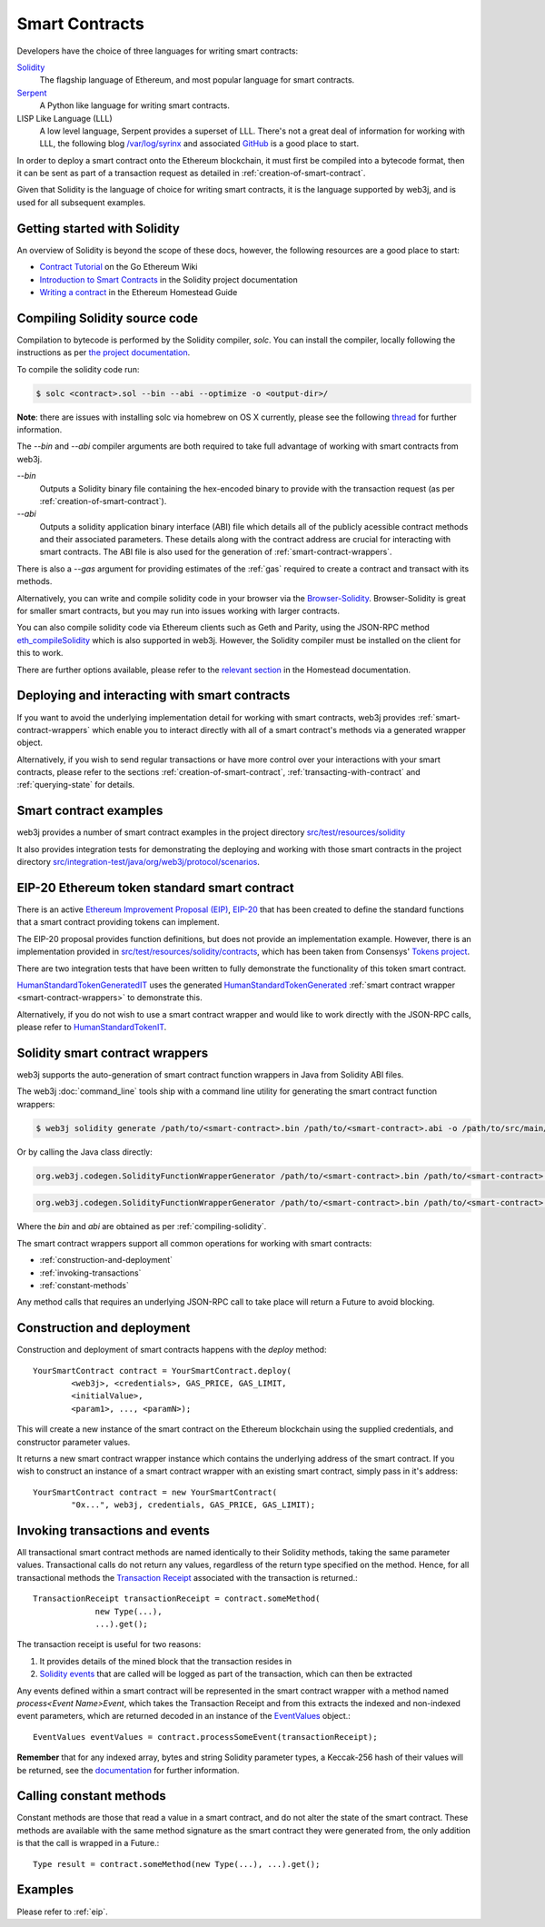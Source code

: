 Smart Contracts
===============

Developers have the choice of three languages for writing smart contracts:

`Solidity <https://solidity.readthedocs.io/>`_
  The flagship language of Ethereum, and most popular language for smart contracts.

`Serpent <https://github.com/ethereum/wiki/wiki/Serpent>`_
  A Python like language for writing smart contracts.

LISP Like Language (LLL)
  A low level language, Serpent provides a superset of LLL. There's not a great deal of information
  for working with LLL, the following blog `/var/log/syrinx <http://blog.syrinx.net/>`_ and
  associated `GitHub <https://github.com/zigguratt/lll-resurrected>`_ is a good place to start.


In order to deploy a smart contract onto the Ethereum blockchain, it must first be compiled into
a bytecode format, then it can be sent as part of a transaction request as detailed in
:ref:`creation-of-smart-contract`.

Given that Solidity is the language of choice for writing smart contracts, it is the language
supported by web3j, and is used for all subsequent examples.


Getting started with Solidity
-----------------------------

An overview of Solidity is beyond the scope of these docs, however, the following resources are a
good place to start:

- `Contract Tutorial <https://github.com/ethereum/go-ethereum/wiki/Contract-Tutorial>`_ on the Go
  Ethereum Wiki
- `Introduction to Smart Contracts <http://solidity.readthedocs.io/en/develop/introduction-to-smart-contracts.html>`_
  in the Solidity project documentation
- `Writing a contract <https://ethereum-homestead.readthedocs.io/en/latest/contracts-and-transactions/contracts.html#writing-a-contract>`_
  in the Ethereum Homestead Guide

.. _compiling-solidity:

Compiling Solidity source code
------------------------------

Compilation to bytecode is performed by the Solidity compiler, *solc*. You can install the compiler,
locally following the instructions as per
`the project documentation <https://solidity.readthedocs.io/en/latest/installing-solidity.html>`_.

To compile the solidity code run:

.. code-block:: bash

   $ solc <contract>.sol --bin --abi --optimize -o <output-dir>/

**Note**: there are issues with installing solc via homebrew on OS X currently, please see the
following `thread <https://github.com/ethereum/cpp-ethereum/issues/3173#issuecomment-255991056>`_
for further information.

The *--bin* and *--abi* compiler arguments are both required to take full advantage of working
with smart contracts from web3j.

*--bin*
  Outputs a Solidity binary file containing the hex-encoded binary to provide with the transaction
  request (as per :ref:`creation-of-smart-contract`).

*--abi*
  Outputs a solidity application binary interface (ABI) file which details all of the publicly
  acessible contract methods and their associated parameters. These details along with the
  contract address are crucial for interacting with smart contracts. The ABI file is also used for
  the generation of :ref:`smart-contract-wrappers`.

There is also a *--gas* argument for providing estimates of the :ref:`gas` required to create a
contract and transact with its methods.


Alternatively, you can write and compile solidity code in your browser via the
`Browser-Solidity <https://ethereum.github.io/browser-solidity/>`_. Browser-Solidity is great for
smaller smart contracts, but you may run into issues working with larger contracts.

You can also compile solidity code via Ethereum clients such as Geth and Parity, using the JSON-RPC
method `eth_compileSolidity <https://github.com/ethereum/wiki/wiki/JSON-RPC#eth_compilesolidity>`_
which is also supported in web3j. However, the Solidity compiler must be installed on the client
for this to work.

There are further options available, please refer to the
`relevant section <https://ethereum-homestead.readthedocs.io/en/latest/contracts-and-transactions/contracts.html#compiling-a-contract>`_
in the Homestead documentation.


Deploying and interacting with smart contracts
----------------------------------------------

If you want to avoid the underlying implementation detail for working with smart contracts, web3j
provides :ref:`smart-contract-wrappers` which enable you to interact directly with all of a smart
contract's methods via a generated wrapper object.

Alternatively, if you wish to send regular transactions or have more control over your
interactions with your smart contracts, please refer to the sections
:ref:`creation-of-smart-contract`, :ref:`transacting-with-contract` and :ref:`querying-state`
for details.


Smart contract examples
-----------------------

web3j provides a number of smart contract examples in the project directory
`src/test/resources/solidity <https://github.com/web3j/web3j/tree/master/src/test/resources/solidity>`_

It also provides integration tests for demonstrating the deploying and working with those smart
contracts in the project directory
`src/integration-test/java/org/web3j/protocol/scenarios <https://github.com/web3j/web3j/tree/master/src/integration-test/java/org/web3j/protocol/scenarios>`_.


.. _eip:

EIP-20 Ethereum token standard smart contract
---------------------------------------------

There is an active `Ethereum Improvement Proposal (EIP) <https://github.com/ethereum/EIPs>`_,
`EIP-20 <https://github.com/ethereum/EIPs/issues/20>`_ that has been created to define the standard
functions that a smart contract providing tokens can implement.

The EIP-20 proposal provides function definitions, but does not provide an implementation example.
However, there is an implementation provided in
`src/test/resources/solidity/contracts <https://github.com/web3j/web3j/tree/master/src/test/resources/solidity/contracts>`_,
which has been taken from Consensys'
`Tokens project <https://github.com/ConsenSys/Tokens>`_.

There are two integration tests that have been written to fully demonstrate the functionality of
this token smart contract.

`HumanStandardTokenGeneratedIT <https://github.com/web3j/web3j/tree/master/src/integration-test/java/org/web3j/protocol/scenarios/HumanStandardTokenGeneratedIT.java>`_
uses the generated
`HumanStandardTokenGenerated <https://github.com/web3j/web3j/tree/master/src/integration-test/java/org/web3j/generated/HumanStandardTokenGenerated.java>`_
:ref:`smart contract wrapper <smart-contract-wrappers>` to demonstrate this.

Alternatively, if you do not wish to use a smart contract wrapper and would like to work directly
with the JSON-RPC calls, please refer to
`HumanStandardTokenIT <https://github.com/web3j/web3j/tree/master/src/integration-test/java/org/web3j/protocol/scenarios/HumanStandardTokenIT.java>`_.


.. _smart-contract-wrappers:

Solidity smart contract wrappers
--------------------------------

web3j supports the auto-generation of smart contract function wrappers in Java from Solidity ABI
files.

The web3j :doc:`command_line` tools ship with a command line utility for generating the smart contract function wrappers:

.. code-block:: bash

   $ web3j solidity generate /path/to/<smart-contract>.bin /path/to/<smart-contract>.abi -o /path/to/src/main/java -p com.your.organisation.name

Or by calling the Java class directly:

.. code-block:: bash

   org.web3j.codegen.SolidityFunctionWrapperGenerator /path/to/<smart-contract>.bin /path/to/<smart-contract>.abi -o /path/to/src/main/java -p com.your.organisation.name

.. code-block:: bash

   org.web3j.codegen.SolidityFunctionWrapperGenerator /path/to/<smart-contract>.bin /path/to/<smart-contract>.abi -o /path/to/src/main/java -p com.your.organisation.name

Where the *bin* and *abi* are obtained as per :ref:`compiling-solidity`.

The smart contract wrappers support all common operations for working with smart contracts:

- :ref:`construction-and-deployment`
- :ref:`invoking-transactions`
- :ref:`constant-methods`

Any method calls that requires an underlying JSON-RPC call to take place will return a Future to
avoid blocking.


.. _construction-and-deployment:

Construction and deployment
---------------------------

Construction and deployment of smart contracts happens with the *deploy* method::

   YourSmartContract contract = YourSmartContract.deploy(
           <web3j>, <credentials>, GAS_PRICE, GAS_LIMIT,
           <initialValue>,
           <param1>, ..., <paramN>);

This will create a new instance of the smart contract on the Ethereum blockchain using the
supplied credentials, and constructor parameter values.

It returns a new smart contract wrapper instance which contains the underlying address of the
smart contract. If you wish to construct an instance of a smart contract wrapper with an existing
smart contract, simply pass in it's address::

   YourSmartContract contract = new YourSmartContract(
           "0x...", web3j, credentials, GAS_PRICE, GAS_LIMIT);


.. _invoking-transactions:

Invoking transactions and events
--------------------------------

All transactional smart contract methods are named identically to their Solidity methods, taking
the same parameter values. Transactional calls do not return any values, regardless of the return
type specified on the method. Hence, for all transactional methods the
`Transaction Receipt <https://github.com/ethereum/wiki/wiki/JSON-RPC#eth_gettransactionreceipt>`_
associated with the transaction is returned.::

   TransactionReceipt transactionReceipt = contract.someMethod(
                new Type(...),
                ...).get();


The transaction receipt is useful for two reasons:

#. It provides details of the mined block that the transaction resides in
#. `Solidity events <http://solidity.readthedocs.io/en/develop/contracts.html?highlight=events#events>`_ that
   are called will be logged as part of the transaction, which can then be extracted

Any events defined within a smart contract will be represented in the smart contract wrapper with
a method named *process<Event Name>Event*, which takes the Transaction Receipt and from this
extracts the indexed and non-indexed event parameters, which are returned decoded in an instance of
the
`EventValues <https://github.com/web3j/web3j/blob/master/src/main/java/org/web3j/abi/EventValues.java>`_
object.::

   EventValues eventValues = contract.processSomeEvent(transactionReceipt);

**Remember** that for any indexed array, bytes and string Solidity parameter
types, a Keccak-256 hash of their values will be returned, see the
`documentation <http://solidity.readthedocs.io/en/latest/contracts.html#events>`_
for further information.


.. _constant-methods:

Calling constant methods
------------------------

Constant methods are those that read a value in a smart contract, and do not alter the state of
the smart contract. These methods are available with the same method signature as the smart
contract they were generated from, the only addition is that the call is wrapped in a Future.::

   Type result = contract.someMethod(new Type(...), ...).get();


Examples
--------

Please refer to :ref:`eip`.
